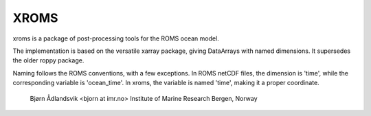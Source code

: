 XROMS
=====

xroms is a package of post-processing tools for the ROMS
ocean model.

The implementation is based on the versatile xarray package,
giving DataArrays with named dimensions. It supersedes the older roppy package.

Naming follows the ROMS conventions, with a few exceptions.
In ROMS netCDF files, the dimension is 'time', while the
corresponding variable is 'ocean_time'. In xroms, the
variable is named 'time', making it a proper coordinate.

  Bjørn Ådlandsvik <bjorn at imr.no>
  Institute of Marine Research
  Bergen, Norway